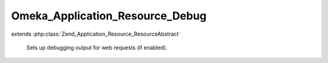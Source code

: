 --------------------------------
Omeka_Application_Resource_Debug
--------------------------------

.. php:class:: Omeka_Application_Resource_Debug

extends :php:class:`Zend_Application_Resource_ResourceAbstract`

    Sets up debugging output for web requests (if enabled).

    .. php:method:: init()
